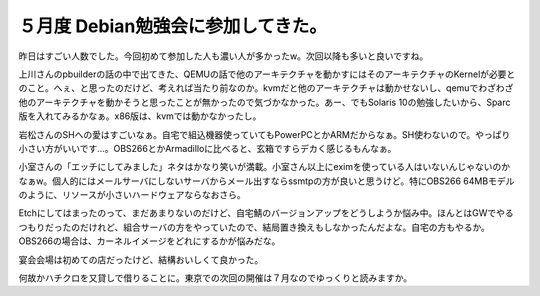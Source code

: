 ５月度 Debian勉強会に参加してきた。
===================================

昨日はすごい人数でした。今回初めて参加した人も濃い人が多かったw。次回以降も多いと良いですね。

上川さんのpbuilderの話の中で出てきた、QEMUの話で他のアーキテクチャを動かすにはそのアーキテクチャのKernelが必要とのこと。へぇ、と思ったのだけど、考えれば当たり前なのか。kvmだと他のアーキテクチャは動かせないし、qemuでわざわざ他のアーキテクチャを動かそうと思ったことが無かったので気づかなかった。あー、でもSolaris 10の勉強したいから、Sparc版を入れてみるかなぁ。x86版は、kvmでは動かなかったし。

岩松さんのSHへの愛はすごいなぁ。自宅で組込機器使っていてもPowerPCとかARMだからなぁ。SH使わないので。やっぱり小さい方がいいです…。OBS266とかArmadilloに比べると、玄箱ですらデカく感じるもんなぁ。

小室さんの「エッチにしてみました」ネタはかなり笑いが満載。小室さん以上にeximを使っている人はいないんじゃないのかなぁw。個人的にはメールサーバにしないサーバからメール出すならssmtpの方が良いと思うけど。特にOBS266 64MBモデルのように、リソースが小さいハードウェアならなおさら。

Etchにしてはまったのって、まだあまりないのだけど、自宅鯖のバージョンアップをどうしようか悩み中。ほんとはGWでやるつもりだったのだけれど、組合サーバの方をやっていたので、結局置き換えもしなかったんだよな。自宅の方もやるか。OBS266の場合は、カーネルイメージをどれにするかが悩みだな。

宴会会場は初めての店だったけど、結構おいしくて良かった。

何故かハチクロを又貸しで借りることに。東京での次回の開催は７月なのでゆっくりと読みますか。






.. author:: default
.. categories:: Debian
.. tags::
.. comments::
